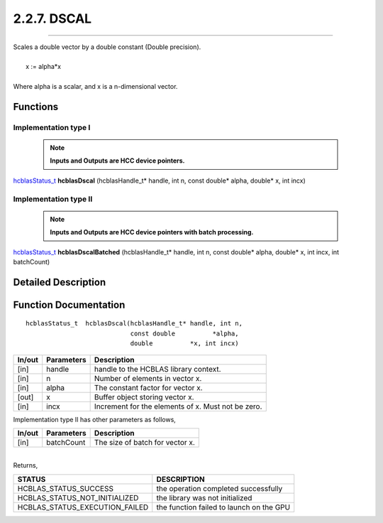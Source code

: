 ############
2.2.7. DSCAL 
############
--------------------------------------------------------------------------------------------------------------------------------------------

| Scales a double vector by a double constant (Double precision).
|
|    x := alpha*x
|
| Where alpha is a scalar, and x is a n-dimensional vector. 

Functions
^^^^^^^^^

Implementation type I
---------------------

 .. note:: **Inputs and Outputs are HCC device pointers.**

`hcblasStatus_t <HCBLAS_TYPES.html#hcblas-status-hcblasstatus-t>`_ **hcblasDscal** (hcblasHandle_t* handle, int n, const double* alpha, double* x, int incx)

Implementation type II
-----------------------

 .. note:: **Inputs and Outputs are HCC device pointers with batch processing.**

`hcblasStatus_t <HCBLAS_TYPES.html#hcblas-status-hcblasstatus-t>`_ **hcblasDscalBatched** (hcblasHandle_t* handle, int n, const double* alpha, double* x, int incx, int batchCount)

Detailed Description
^^^^^^^^^^^^^^^^^^^^

Function Documentation
^^^^^^^^^^^^^^^^^^^^^^

::

              hcblasStatus_t  hcblasDscal(hcblasHandle_t* handle, int n,
                                          const double          *alpha,
                                          double          *x, int incx)

+------------+-----------------+--------------------------------------------------------------+
|  In/out    |  Parameters     | Description                                                  |
+============+=================+==============================================================+
|    [in]    |  handle         | handle to the HCBLAS library context.                        |
+------------+-----------------+--------------------------------------------------------------+
|    [in]    |	n              | Number of elements in vector x.                              |
+------------+-----------------+--------------------------------------------------------------+
|    [in]    |	alpha          | The constant factor for vector x.                            |
+------------+-----------------+--------------------------------------------------------------+
|    [out]   |	x              | Buffer object storing vector x.                              |
+------------+-----------------+--------------------------------------------------------------+
|    [in]    |	incx           | Increment for the elements of x. Must not be zero.           |
+------------+-----------------+--------------------------------------------------------------+

| Implementation type II has other parameters as follows,
+------------+-----------------+--------------------------------------------------------------+
|  In/out    |  Parameters     | Description                                                  |
+============+=================+==============================================================+
|    [in]    |  batchCount     | The size of batch for vector x.                              |
+------------+-----------------+--------------------------------------------------------------+

|
| Returns, 

==============================    =============================================
STATUS                            DESCRIPTION
==============================    =============================================
HCBLAS_STATUS_SUCCESS             the operation completed successfully
HCBLAS_STATUS_NOT_INITIALIZED     the library was not initialized
HCBLAS_STATUS_EXECUTION_FAILED    the function failed to launch on the GPU
==============================    ============================================= 

